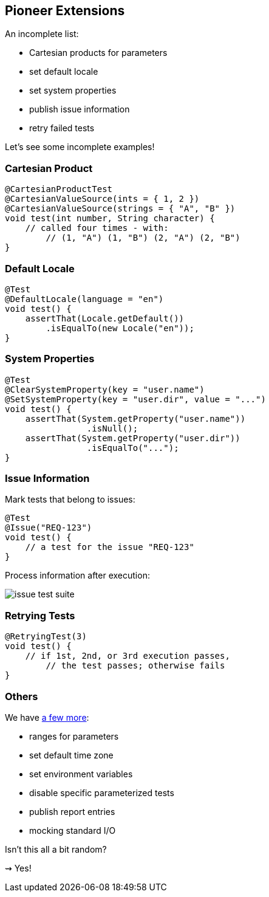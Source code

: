 == Pioneer Extensions

An incomplete list:

* Cartesian products for parameters
* set default locale
* set system properties
* publish issue information
* retry failed tests

Let's see some incomplete examples!

=== Cartesian Product

```java
@CartesianProductTest
@CartesianValueSource(ints = { 1, 2 })
@CartesianValueSource(strings = { "A", "B" })
void test(int number, String character) {
    // called four times - with:
	// (1, "A") (1, "B") (2, "A") (2, "B")
}
```

=== Default Locale

```java
@Test
@DefaultLocale(language = "en")
void test() {
    assertThat(Locale.getDefault())
        .isEqualTo(new Locale("en"));
}
```

=== System Properties

```java
@Test
@ClearSystemProperty(key = "user.name")
@SetSystemProperty(key = "user.dir", value = "...")
void test() {
    assertThat(System.getProperty("user.name"))
		.isNull();
    assertThat(System.getProperty("user.dir"))
		.isEqualTo("...");
}
```

=== Issue Information

Mark tests that belong to issues:

```java
@Test
@Issue("REQ-123")
void test() {
    // a test for the issue "REQ-123"
}
```

Process information after execution:

// https://yuml.me/nipafx/edit/junit-pioneer-issue-test-suite
image::images/issue-test-suite.png[role="diagram"]

=== Retrying Tests

```java
@RetryingTest(3)
void test() {
    // if 1st, 2nd, or 3rd execution passes,
	// the test passes; otherwise fails
}
```

=== Others

We have https://junit-pioneer.org/docs/[a few more]:

* ranges for parameters
* set default time zone
* set environment variables
* disable specific parameterized tests
* publish report entries
* mocking standard I/O

Isn't this all a bit random?

⇝ Yes!
